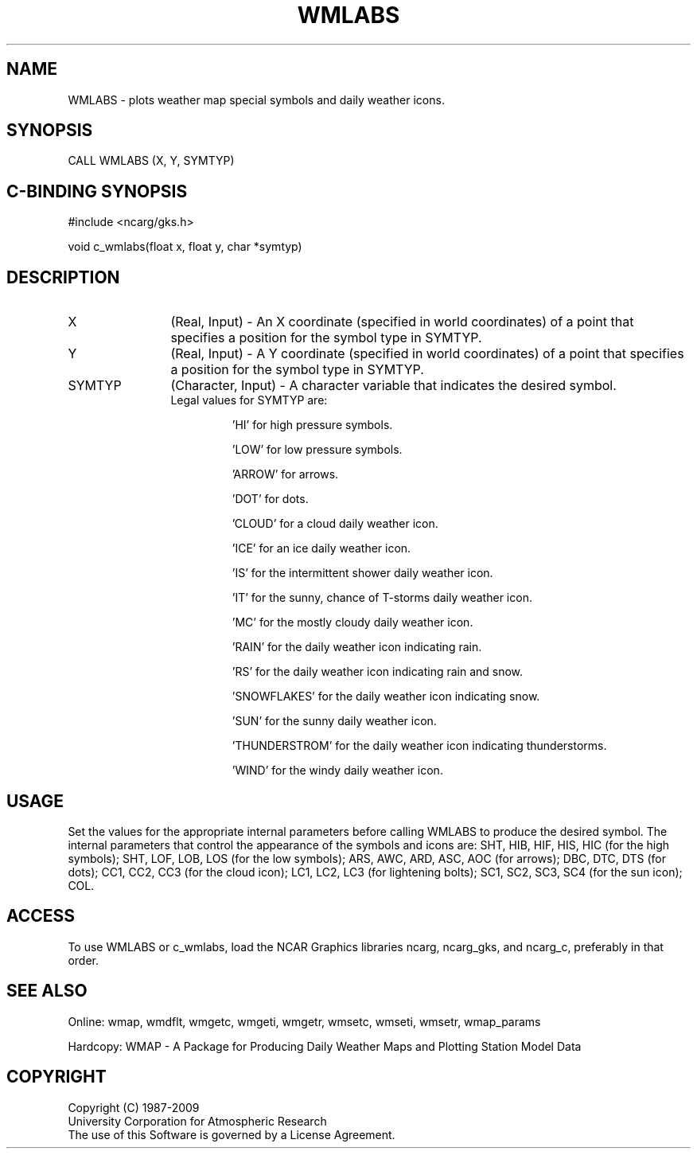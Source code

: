 .\"
.\"	$Id: wmlabs.m,v 1.13 2008-12-23 00:03:11 haley Exp $
.\"
.TH WMLABS 3NCARG "January 1995" UNIX "NCAR GRAPHICS"
.SH NAME
WMLABS - plots weather map special symbols and daily weather icons.
.SH SYNOPSIS
CALL WMLABS (X, Y, SYMTYP)
.SH C-BINDING SYNOPSIS
#include <ncarg/gks.h>
.sp
void c_wmlabs(float x, float y, char *symtyp)
.SH DESCRIPTION
.IP X 12
(Real, Input) - An X coordinate (specified in world coordinates) of a
point that specifies a position for the symbol type in SYMTYP.
.IP Y 12
(Real, Input) - A Y coordinate (specified in world coordinates) of a
point that specifies a position for the symbol type in SYMTYP.
.IP SYMTYP 12
(Character, Input) - A character variable that indicates the desired symbol.
.RS
.IP "Legal values for SYMTYP are:"
.sp
 'HI' for high pressure symbols.
.sp
 'LOW' for low pressure symbols.
.sp
 'ARROW' for arrows.
.sp
 'DOT' for dots.
.sp
 'CLOUD' for a cloud daily weather icon.
.sp
 'ICE' for an ice daily weather icon.
.sp
 'IS' for the intermittent shower daily weather icon.
.sp
 'IT' for the sunny, chance of T-storms daily weather icon.
.sp
 'MC' for the mostly cloudy daily weather icon.
.sp
 'RAIN' for the daily weather icon indicating rain.
.sp
 'RS' for the daily weather icon indicating rain and snow.
.sp
 'SNOWFLAKES' for the daily weather icon indicating snow.
.sp
 'SUN' for the sunny daily weather icon.
.sp
 'THUNDERSTROM' for the daily weather icon indicating thunderstorms.
.sp
 'WIND' for the windy daily weather icon.
.RE
.SH USAGE
Set the values for the appropriate internal parameters before calling
WMLABS to produce the desired symbol.  The internal parameters that control
the appearance of the symbols and icons are: SHT, HIB, HIF, HIS, HIC (for the
high symbols); SHT, LOF, LOB, LOS (for the low symbols); ARS, AWC, ARD, ASC,
AOC (for arrows); DBC, DTC, DTS (for dots); CC1, CC2, CC3 (for the cloud icon);
LC1, LC2, LC3 (for lightening bolts); SC1, SC2, SC3, SC4 (for the sun icon);
COL.
.SH ACCESS
To use WMLABS or c_wmlabs, load the NCAR Graphics libraries ncarg, ncarg_gks, 
and ncarg_c, preferably in that order.  
.SH SEE ALSO
Online: 
wmap, wmdflt, wmgetc, wmgeti, wmgetr, wmsetc, wmseti, wmsetr, wmap_params
.sp
Hardcopy: 
WMAP - A Package for Producing Daily Weather Maps and Plotting Station 
Model Data
.SH COPYRIGHT
Copyright (C) 1987-2009
.br
University Corporation for Atmospheric Research
.br
The use of this Software is governed by a License Agreement.
